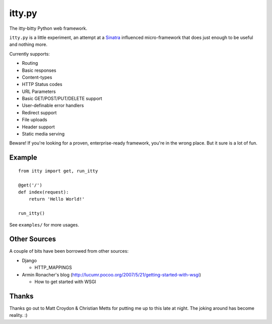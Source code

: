 =======
itty.py
=======

The itty-bitty Python web framework.

``itty.py`` is a little experiment, an attempt at a Sinatra_ influenced 
micro-framework that does just enough to be useful and nothing more.

Currently supports:

* Routing
* Basic responses
* Content-types
* HTTP Status codes
* URL Parameters
* Basic GET/POST/PUT/DELETE support
* User-definable error handlers
* Redirect support
* File uploads
* Header support
* Static media serving

Beware! If you're looking for a proven, enterprise-ready framework, you're in
the wrong place. But it sure is a lot of fun.

.. _Sinatra: http://sinatrarb.com/


Example
=======

::

  from itty import get, run_itty
  
  @get('/')
  def index(request):
      return 'Hello World!'
  
  run_itty()

See ``examples/`` for more usages.


Other Sources
=============

A couple of bits have been borrowed from other sources:

* Django

  * HTTP_MAPPINGS

* Armin Ronacher's blog (http://lucumr.pocoo.org/2007/5/21/getting-started-with-wsgi)

  * How to get started with WSGI


Thanks
======

Thanks go out to Matt Croydon & Christian Metts for putting me up to this late
at night. The joking around has become reality. :)